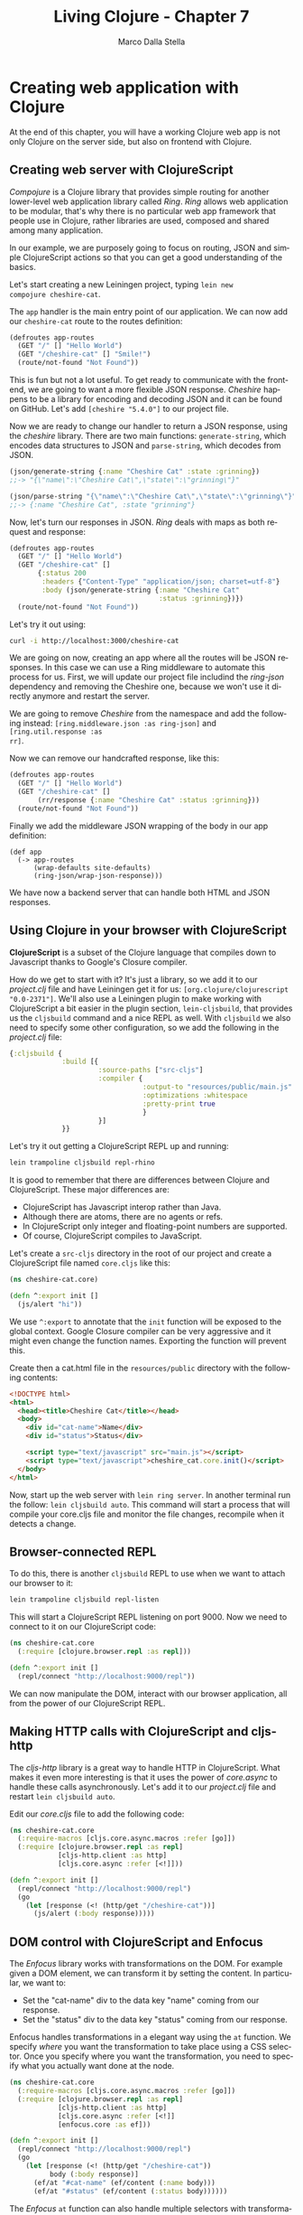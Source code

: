 #+TITLE: Living Clojure - Chapter 7
#+AUTHOR: Marco Dalla Stella
#+EMAIL: marco@dallastella.name
#+LANGUAGE: en
#+STARTUP: align hidestars lognotestate
#+BABEL: :tangle yes

* Creating web application with Clojure

At the end of this chapter, you will have a working Clojure web app is not only
Clojure on the server side, but also on frontend with Clojure.

** Creating web server with ClojureScript

/Compojure/ is a Clojure library that provides simple routing for another
lower-level web application library called /Ring/. /Ring/ allows web application
to be modular, that's why there is no particular web app framework that people
use in Clojure, rather libraries are used, composed and shared among many
application.

In our example, we are purposely going to focus on routing, JSON and simple
ClojureScript actions so that you can get a good understanding of the basics.

Let's start creating a new Leiningen project, typing ~lein new
compojure cheshire-cat~.

The ~app~ handler is the main entry point of our application. We can now add our
~cheshire-cat~ route to the routes definition:

#+BEGIN_SRC clojure :tangle ../src/living_clojure/chapter7.clj
(defroutes app-routes
  (GET "/" [] "Hello World")
  (GET "/cheshire-cat" [] "Smile!")
  (route/not-found "Not Found"))
#+END_SRC

This is fun but not a lot useful. To get ready to communicate with the frontend,
we are going to want a more flexible JSON response. /Cheshire/ happens to be a
library for encoding and decoding JSON and it can be found on GitHub. Let's add
~[cheshire "5.4.0"]~ to our project file.

Now we are ready to change our handler to return a JSON response, using the
/cheshire/ library. There are two main functions: ~generate-string~, which
encodes data structures to JSON and ~parse-string~, which decodes from JSON.

#+BEGIN_SRC clojure :tangle ../src/living_clojure/chapter7.clj
(json/generate-string {:name "Cheshire Cat" :state :grinning})
;;-> "{\"name\":\"Cheshire Cat\",\"state\":\"grinning\"}"

(json/parse-string "{\"name\":\"Cheshire Cat\",\"state\":\"grinning\"}" true)
;;-> {:name "Cheshire Cat", :state "grinning"}
#+END_SRC

Now, let's turn our responses in JSON. /Ring/ deals with maps as both request
and response:

#+BEGIN_SRC clojure :tangle ../src/living_clojure/chapter7.clj
(defroutes app-routes
  (GET "/" [] "Hello World")
  (GET "/cheshire-cat" []
       {:status 200
        :headers {"Content-Type" "application/json; charset=utf-8"}
        :body (json/generate-string {:name "Cheshire Cat"
                                     :status :grinning})})
  (route/not-found "Not Found"))
#+END_SRC

Let's try it out using:

#+BEGIN_SRC sh
curl -i http://localhost:3000/cheshire-cat
#+END_SRC

We are going on now, creating an app where all the routes will be JSON
responses. In this case we can use a Ring middleware to automate this process
for us. First, we will update our project file includind the /ring-json/
dependency and removing the Cheshire one, because we won't use it directly
anymore and restart the server.

We are going to remove /Cheshire/ from the namespace and add the following
instead: ~[ring.middleware.json :as ring-json]~ and ~[ring.util.response :as
rr]~.

Now we can remove our handcrafted response, like this:

#+BEGIN_SRC clojure :tangle ../src/living_clojure/chapter7.clj
(defroutes app-routes
  (GET "/" [] "Hello World")
  (GET "/cheshire-cat" []
       (rr/response {:name "Cheshire Cat" :status :grinning}))
  (route/not-found "Not Found"))
#+END_SRC

Finally we add the middleware JSON wrapping of the body in our app definition:

#+BEGIN_SRC clojure clojure :tangle ../src/living_clojure/chapter7.clj
(def app
  (-> app-routes
      (wrap-defaults site-defaults)
      (ring-json/wrap-json-response)))
#+END_SRC

We have now a backend server that can handle both HTML and JSON responses.

** Using Clojure in your browser with ClojureScript

*ClojureScript* is a subset of the Clojure language that compiles down to
 Javascript thanks to Google's Closure compiler.

How do we get to start with it? It's just a library, so we add it to our
/project.clj/ file and have Leiningen get it for us: ~[org.clojure/clojurescript
"0.0-2371"]~. We'll also use a Leiningen plugin to make working with
ClojureScript a bit easier in the plugin section, ~lein-cljsbuild~, that
provides us the ~cljsbuild~ command and a nice REPL as well. With ~cljsbuild~ we
also need to specify some other configuration, so we add the following in the
/project.clj/ file:

#+BEGIN_SRC clojure :tangle ../src/living_clojure/chapter7.clj
{:cljsbuild {
             :build [{
                      :source-paths ["src-cljs"]
                      :compiler {
                                 :output-to "resources/public/main.js"
                                 :optimizations :whitespace
                                 :pretty-print true
                                 }
                      }]
             }}
#+END_SRC

Let's try it out getting a ClojureScript REPL up and running:

#+BEGIN_SRC sh
lein trampoline cljsbuild repl-rhino
#+END_SRC

It is good to remember that there are differences between Clojure and
ClojureScript. These major differences are:

- ClojureScript has Javascript interop rather than Java.
- Although there are atoms, there are no agents or refs.
- In ClojureScript only integer and floating-point numbers are
  supported.
- Of course, ClojureScript compiles to JavaScript.

Let's create a ~src-cljs~ directory in the root of our project and create a
ClojureScript file named ~core.cljs~ like this:

#+BEGIN_SRC clojure :tangle ../src/living_clojure/chapter7.clj
(ns cheshire-cat.core)

(defn ^:export init []
  (js/alert "hi"))
#+END_SRC

We use ~^:export~ to annotate that the ~init~ function will be exposed
to the global context. Google Closure compiler can be very aggressive
and it might even change the function names. Exporting the function
will prevent this.

Create then a cat.html file in the ~resources/public~ directory with the
following contents:

#+BEGIN_SRC html
<!DOCTYPE html>
<html>
  <head><title>Cheshire Cat</title></head>
  <body>
    <div id="cat-name">Name</div>
    <div id="status">Status</div>

    <script type="text/javascript" src="main.js"></script>
    <script type="text/javascript">cheshire_cat.core.init()</script>
  </body>
</html>
#+END_SRC

Now, start up the web server with ~lein ring server~. In another terminal run
the follow: ~lein cljsbuild auto~. This command will start a process that will
compile your core.cljs file and monitor the file changes, recompile when it
detects a change.

** Browser-connected REPL

To do this, there is another ~cljsbuild~ REPL to use when we want to attach our
browser to it:

#+BEGIN_SRC sh
lein trampoline cljsbuild repl-listen
#+END_SRC

This will start a ClojureScript REPL listening on port 9000. Now we need to
connect to it on our ClojureScript code:

#+BEGIN_SRC clojure
(ns cheshire-cat.core
  (:require [clojure.browser.repl :as repl]))

(defn ^:export init []
  (repl/connect "http://localhost:9000/repl"))
#+END_SRC

We can now manipulate the DOM, interact with our browser application, all from
the power of our ClojureScript REPL.

** Making HTTP calls with ClojureScript and cljs-http

The /cljs-http/ library is a great way to handle HTTP in ClojureScript. What
makes it even more interesting is that it uses the power of /core.async/ to
handle these calls asynchronously. Let's add it to our /project.clj/ file and
restart ~lein cljsbuild auto~.

Edit our /core.cljs/ file to add the following code:

#+BEGIN_SRC clojure
(ns cheshire-cat.core
  (:require-macros [cljs.core.async.macros :refer [go]])
  (:require [clojure.browser.repl :as repl]
            [cljs-http.client :as http]
            [cljs.core.async :refer [<!]]))

(defn ^:export init []
  (repl/connect "http://localhost:9000/repl")
  (go
    (let [response (<! (http/get "/cheshire-cat"))]
      (js/alert (:body response)))))
#+END_SRC

** DOM control with ClojureScript and Enfocus

The /Enfocus/ library works with transformations on the DOM. For example given a
DOM element, we can transform it by setting the content. In particular, we want
to:

- Set the "cat-name" div to the data key "name" coming from our response.
- Set the "status" div to the data key "status" coming from our response.

Enfocus handles transformations in a elegant way using the ~at~ function. We
specify /where/ you want the transformation to take place using a CSS
selector. Once you specify where you want the transformation, you need to
specify what you actually want done at the node.

#+BEGIN_SRC clojure
(ns cheshire-cat.core
  (:require-macros [cljs.core.async.macros :refer [go]])
  (:require [clojure.browser.repl :as repl]
            [cljs-http.client :as http]
            [cljs.core.async :refer [<!]]
            [enfocus.core :as ef]))

(defn ^:export init []
  (repl/connect "http://localhost:9000/repl")
  (go
    (let [response (<! (http/get "/cheshire-cat"))
          body (:body response)]
      (ef/at "#cat-name" (ef/content (:name body)))
      (ef/at "#status" (ef/content (:status body))))))
#+END_SRC

The /Enfocus/ ~at~ function can also handle multiple selectors with
transformations, so we can update "cat-name" and "status" together.

#+BEGIN_SRC clojure
(ef/at "#cat-name" (ef/content (:name body))
       "#status" (ef/content (:status body)))
#+END_SRC

What if we would like to have two transformations at one of the selectors? We
can use the /Enfocus/ ~do->~ function:

#+BEGIN_SRC clojure
(ef/at "#cat-name" (ef/content (:name body))
       "#status" (ef/do->
                  (ef/content (:status body))
                  (ef/set-style :font-size "500%")))
#+END_SRC

** Event handling with Enfocus

Enfocus provides event handling functions in a separate ~events~ namespace. Here
we can find a ~listen~ function:

#+BEGIN_SRC clojure
(listen :click (fn [event]))
#+END_SRC

Try this out adding a button to our HTML page and add a ~listen~ function to it.

#+BEGIN_SRC clojure
(ef/at "#button1" (ev/listen
                   :click
                   #(js/alert "bye!")))
#+END_SRC

Enfocus can also do also cool stuff like animations. So, when we are going to
click on the Goodbye button, we can fade everything out, making the grinning
text fade out slower than others. We can use the ~fade-out~ function in the
~effects~ namespace, that takes an ~integer~ argument of how long the animation
will take.

#+BEGIN_SRC clojure
(defn say-goodbye []
  (ef/at
   "#cat-name" (ee/fade-out 500)
   "#button1" (ee/fade-out 500)
   "#status" (ee/fade-out 5000)))
#+END_SRC

** Other useful web development libraries

*** Using Hiccup for templating

/Hiccup/ uses vectors with keywords to generate HTML structures, here is an
example of a form:

#+BEGIN_SRC clojure
(use 'hiccup.core)

(html
 [:h1 "Hi there"]
 [:div.blue "blue div"
  [:div.yellow "yellow div"
   [:div#bob "id bob"]]])
;;-> "<h1>Hi there</h1>
;;    <div class=\"blue\">blue div
;;      <div class=\"yellow\">yellow div
;;        <div id=\"bob\">id bob</div>
;;      </div>
;;    </div>"
#+END_SRC

*** Using Enlive for templating from static HTML files

/Enlive/ also does server-side generating of HTML, but it takes a different
approach, using static HTML files as templates and applying transformations on
them.

#+BEGIN_SRC clojure
(require '[net.cgrand.enlive-html :as enlive])

(def my-snippet (enlive/html-snippet
                 "<div id='foo'><p>Buttered Scones</p></div"))
#+END_SRC

Now that we have our snippet, we can do transformations on it using the ~at~
form.

#+BEGIN_SRC clojure
(enlive/at my-snippet [:dev#foo] (enlive/html-content "Marmalade"))
#+END_SRC

*** Using Liberator for content negotiation and other good things

/Liberator/ is a very useful library that fits nicely with /Ring/. One really
useful things it allows you to do is content negotiation. Liberator checks the
media type in the ~Accept~ request header and makes decisions based on it.

#+BEGIN_SRC clojure
(ANY "/cat" []
     (resource :available-media-types ["text/plain" "text/html" "application/json"]
               :handle-ok #(let [media-type (get-in % [:representation :media-type])]
                             (case media-type
                               "text/plain" "Cat"
                               "text/html" "<html><h2>Cat</h2></html"
                               "application/json" {:cat true}))
               :handle-not-acceptable "No cats here!"))
#+END_SRC

Liberator /resource/ is used to define the available media types for this
route. ~/cat~ route will accept ~text/plain~, ~text/html~ and
~application/json~.

*** Using Transit for a small, fast JSON alternative

/Transit/, released by Rich Hickey and Cognitect, is a set of libraries and a
format for sending data between applications. The main advantage over JSON is
that it has an integrated cache code system that makes it very small and
fast. To encode some data in Transit, you need to specify a byte array output
stream and a Transit writer:

#+BEGIN_SRC clojure
(require '[cognitect.transit :as transit])
(import [java.io.ByteArrayInputStream ByteArrayOutputStream])

(def out (ByteArrayOutputStream. 4096))
(def writer (transit/writer out :json))

(transit/write writer "cat")

(.toString out)
;;-> "[\"~#'\",\"cat\"]"
#+END_SRC

The process to read the data from a /transit/ input stream is similar:

#+BEGIN_SRC clojure
(def in (ByteArrayInputStream. (.toByteArray out)))
(def reader (transit/reader in :json))

(transit/read reader)
;;-> "cat"
#+END_SRC

Transit works in ClojureScript as well with transit-cljs.

*** Using Om for powerful client-side application

/Om/ is the ClojureScript interface for Facebook's /React/. It uses /components/
to create applications and one of its advantages the /reactive/ nature of
it. There is a bit of learning curve to get going on an Om application but
luckily there are some really good tutorials online, try this [[https://github.com/omcljs/om/wiki/Basic-Tutorial][Basic Om Tutorial]]
by David Nolen.

*** Dealing with databases

The usual thing to do in a Ring application is just create routes to read and
write from the database and create a function to do it. Libraries to choose
from:

- *java.jdbc*: a lower-level wrapper for JDBC.
- *Korma*: an abstraction for SQL queries.
- *Yesql*: allows you to keep your SQL queries decoupled.
